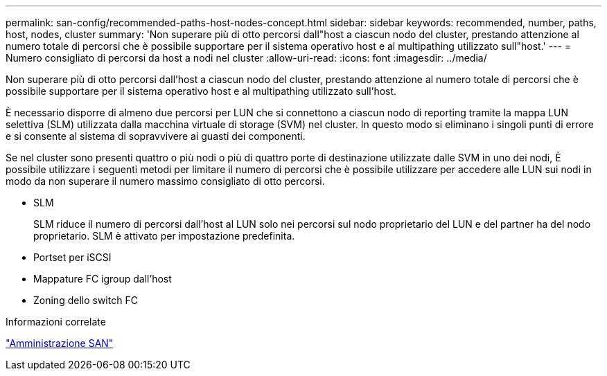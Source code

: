 ---
permalink: san-config/recommended-paths-host-nodes-concept.html 
sidebar: sidebar 
keywords: recommended, number, paths, host, nodes, cluster 
summary: 'Non superare più di otto percorsi dall"host a ciascun nodo del cluster, prestando attenzione al numero totale di percorsi che è possibile supportare per il sistema operativo host e al multipathing utilizzato sull"host.' 
---
= Numero consigliato di percorsi da host a nodi nel cluster
:allow-uri-read: 
:icons: font
:imagesdir: ../media/


[role="lead"]
Non superare più di otto percorsi dall'host a ciascun nodo del cluster, prestando attenzione al numero totale di percorsi che è possibile supportare per il sistema operativo host e al multipathing utilizzato sull'host.

È necessario disporre di almeno due percorsi per LUN che si connettono a ciascun nodo di reporting tramite la mappa LUN selettiva (SLM) utilizzata dalla macchina virtuale di storage (SVM) nel cluster. In questo modo si eliminano i singoli punti di errore e si consente al sistema di sopravvivere ai guasti dei componenti.

Se nel cluster sono presenti quattro o più nodi o più di quattro porte di destinazione utilizzate dalle SVM in uno dei nodi, È possibile utilizzare i seguenti metodi per limitare il numero di percorsi che è possibile utilizzare per accedere alle LUN sui nodi in modo da non superare il numero massimo consigliato di otto percorsi.

* SLM
+
SLM riduce il numero di percorsi dall'host al LUN solo nei percorsi sul nodo proprietario del LUN e del partner ha del nodo proprietario. SLM è attivato per impostazione predefinita.

* Portset per iSCSI
* Mappature FC igroup dall'host
* Zoning dello switch FC


.Informazioni correlate
link:../san-admin/index.html["Amministrazione SAN"]
